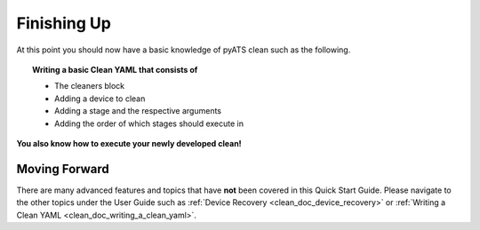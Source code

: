Finishing Up
============

At this point you should now have a basic knowledge of pyATS clean such as the following.

.. topic:: Writing a basic Clean YAML that consists of

    * The cleaners block
    * Adding a device to clean
    * Adding a stage and the respective arguments
    * Adding the order of which stages should execute in

**You also know how to execute your newly developed clean!**

Moving Forward
--------------

There are many advanced features and topics that have **not** been covered in this Quick Start Guide. Please navigate to
the other topics under the User Guide such as :ref:`Device Recovery <clean_doc_device_recovery>` or
:ref:`Writing a Clean YAML <clean_doc_writing_a_clean_yaml>`.

